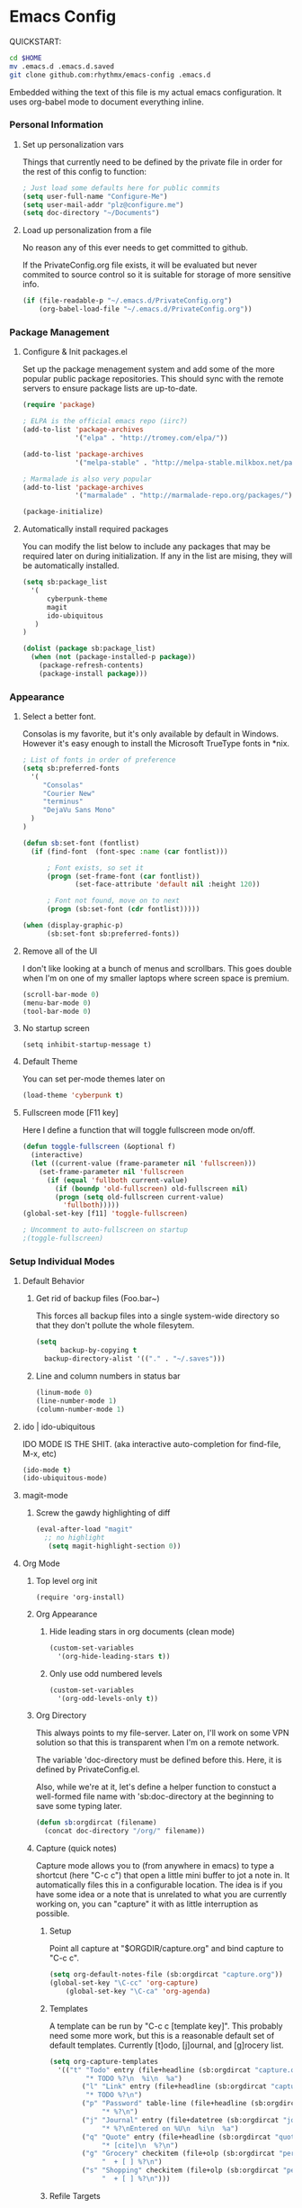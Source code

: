 * Emacs Config

  QUICKSTART:

#+begin_src bash
  cd $HOME
  mv .emacs.d .emacs.d.saved
  git clone github.com:rhythmx/emacs-config .emacs.d
#+end_src

  Embedded withing the text of this file is my actual emacs
  configuration. It uses org-babel mode to document everything inline.


*** Personal Information
***** Set up personalization vars

      Things that currently need to be defined by the private file in
      order for the rest of this config to function:

#+begin_src emacs-lisp
; Just load some defaults here for public commits 
(setq user-full-name "Configure-Me")
(setq user-mail-addr "plz@configure.me")
(setq doc-directory "~/Documents")
#+end_src

***** Load up personalization from a file

      No reason any of this ever needs to get committed to github.

      If the PrivateConfig.org file exists, it will be evaluated but
      never commited to source control so it is suitable for storage
      of more sensitive info.

#+begin_src emacs-lisp
(if (file-readable-p "~/.emacs.d/PrivateConfig.org")
    (org-babel-load-file "~/.emacs.d/PrivateConfig.org"))
#+end_src

*** Package Management

***** Configure & Init packages.el

      Set up the package menagement system and add some of the more
      popular public package repositories. This should sync with the
      remote servers to ensure package lists are up-to-date.

#+begin_src emacs-lisp
(require 'package)

; ELPA is the official emacs repo (iirc?)
(add-to-list 'package-archives
             '("elpa" . "http://tromey.com/elpa/"))

(add-to-list 'package-archives
             '("melpa-stable" . "http://melpa-stable.milkbox.net/packages/"))

; Marmalade is also very popular
(add-to-list 'package-archives
             '("marmalade" . "http://marmalade-repo.org/packages/"))

(package-initialize)
#+end_src

***** Automatically install required packages

      You can modify the list below to include any packages that may
      be required later on during initialization. If any in the list
      are mising, they will be automatically installed.

#+begin_src emacs-lisp
(setq sb:package_list
  '(
      cyberpunk-theme
      magit 
      ido-ubiquitous
   )
)

(dolist (package sb:package_list)
  (when (not (package-installed-p package))
    (package-refresh-contents)
    (package-install package)))
#+end_src

*** Appearance
    
***** Select a better font. 

Consolas is my favorite, but it's only available
by default in Windows. However it's easy enough to install the
Microsoft TrueType fonts in *nix.

#+begin_src emacs-lisp
; List of fonts in order of preference
(setq sb:preferred-fonts 
  '(
     "Consolas" 
     "Courier New" 
     "terminus" 
     "DejaVu Sans Mono"
  )
)

(defun sb:set-font (fontlist)
  (if (find-font  (font-spec :name (car fontlist)))

      ; Font exists, so set it
      (progn (set-frame-font (car fontlist))
             (set-face-attribute 'default nil :height 120))

      ; Font not found, move on to next
      (progn (sb:set-font (cdr fontlist)))))

(when (display-graphic-p)
      (sb:set-font sb:preferred-fonts))
#+end_src

***** Remove all of the UI

I don't like looking at a bunch of menus and scrollbars. This goes
double when I'm on one of my smaller laptops where screen space is premium.

#+begin_src emacs-lisp
    (scroll-bar-mode 0)
    (menu-bar-mode 0)
    (tool-bar-mode 0)
#+end_src

***** No startup screen

#+begin_src elisp
  (setq inhibit-startup-message t)
#+end_src
			
***** Default Theme

      You can set per-mode themes later on

#+begin_src emacs-lisp
(load-theme 'cyberpunk t)
#+end_src

***** Fullscreen mode [F11 key]

      Here I define a function that will toggle fullscreen mode
      on/off. 

#+begin_src emacs-lisp
(defun toggle-fullscreen (&optional f)
  (interactive)
  (let ((current-value (frame-parameter nil 'fullscreen)))
    (set-frame-parameter nil 'fullscreen
      (if (equal 'fullboth current-value)
        (if (boundp 'old-fullscreen) old-fullscreen nil)
        (progn (setq old-fullscreen current-value)
          'fullboth)))))
(global-set-key [f11] 'toggle-fullscreen)

; Uncomment to auto-fullscreen on startup
;(toggle-fullscreen)
#+end_src

*** Setup Individual Modes

***** Default Behavior
******* Get rid of backup files (Foo.bar~)

	This forces all backup files into a single system-wide
	directory so that they don't pollute the whole filesytem.

#+begin_src emacs-lisp
    (setq
          backup-by-copying t
	  backup-directory-alist '(("." . "~/.saves")))
#+end_src

******* Line and column numbers in status bar
			#+begin_src emacs-lisp
(linum-mode 0)
(line-number-mode 1)
(column-number-mode 1)
			#+end_src
***** ido | ido-ubiquitous

      IDO MODE IS THE SHIT. (aka interactive auto-completion for find-file, M-x, etc)

#+begin_src emacs-lisp
(ido-mode t)
(ido-ubiquitous-mode)
#+end_src

***** magit-mode

******* Screw the gawdy highlighting of diff

	#+begin_src emacs-lisp
          (eval-after-load "magit"
            ;; no highlight
             (setq magit-highlight-section 0))
	#+end_src

***** Org Mode
******* Top level org init

#+begin_src
(require 'org-install)
#+end_src


******* Org Appearance
********* Hide leading stars in org documents (clean mode)

#+begin_src emacs-lisp
(custom-set-variables
  '(org-hide-leading-stars t))
#+end_src

********* Only use odd numbered levels
#+begin_src emacs-lisp
(custom-set-variables
  '(org-odd-levels-only t))
#+end_src
	  

******* Org Directory
	
	This always points to my file-server. Later on, I'll work on
	some VPN solution so that this is transparent when I'm on a
	remote network.

	The variable 'doc-directory must be defined before
	this. Here, it is defined by PrivateConfig.el.
	
	Also, while we're at it, let's define a helper function to
	constuct a well-formed file name with 'sb:doc-directory at the
	beginning to save some typing later.

#+begin_src emacs-lisp
(defun sb:orgdircat (filename)
  (concat doc-directory "/org/" filename))
#+end_src


******* Capture (quick notes)

	Capture mode allows you to (from anywhere in emacs) to type a
	shortcut (here "C-c c") that open a little mini buffer to jot
	a note in. It automatically files this in a configurable
	location. The idea is if you have some idea or a note that is
	unrelated to what you are currently working on, you can
	"capture" it with as little interruption as possible.

********* Setup

	  Point all capture at "$ORGDIR/capture.org" and bind capture to
	  "C-c c".
	  
	  #+begin_src emacs-lisp
	  (setq org-default-notes-file (sb:orgdircat "capture.org"))
	  (global-set-key "\C-cc" 'org-capture)
          (global-set-key "\C-ca" 'org-agenda)
	  #+end_src

	  
********* Templates

	  A template can be run by "C-c c [template key]".  This
	  probably need some more work, but this is a reasonable
	  default set of default templates. Currently [t]odo,
	  [j]ournal, and [g]rocery list.

	  #+begin_src emacs-lisp
	  (setq org-capture-templates
	    '(("t" "Todo" entry (file+headline (sb:orgdircat "capture.org") "Tasks")
	           "* TODO %?\n  %i\n  %a")
              ("l" "Link" entry (file+headline (sb:orgdircat "capture.org") "Links")
	           "* TODO %?\n")
              ("p" "Password" table-line (file+headline (sb:orgdircat "passwords.org.gpg") "Passwords")
                   "* %?\n")
              ("j" "Journal" entry (file+datetree (sb:orgdircat "journal.org.gpg"))
                   "* %?\nEntered on %U\n  %i\n  %a")
              ("q" "Quote" entry (file+headline (sb:orgdircat "quotes.org") "New Quotes")
                   "* [cite]\n  %?\n")
              ("g" "Grocery" checkitem (file+olp (sb:orgdircat "personal.org") "Shopping Lists" "Groceries")
                   "  + [ ] %?\n")
              ("s" "Shopping" checkitem (file+olp (sb:orgdircat "personal.org") "Shopping Lists" "General")
                   "  + [ ] %?\n")))
	  #+end_src
	  
	  
********* Refile Targets

	  The capture mode is great for dumping tiny little notes into
	  bins for later processing, but you should really go back
	  over than and better organize all that later. This is
	  "refile". Here we configure certain places and files that
	  should show up when refiling notes.

	  (... moved to local config ...)
	 
******* TODO Work on full major mode support for org code blocks
******* Fontify for org-babel blocks (deprecated)
	
	This makes syntax highlighting function inside individual code
	blocks in org mode. Edit: Fuck this approach

#+begin_src elisp

;(setq org-src-fontify-natively t)

;(defface org-block-begin-line
;  '((t (:underline "#A7A6AA" :foreground "#008ED1" :background "#EAEAFF")))
;  "Face used for the line delimiting the begin of source blocks.")

;(defface org-block-background
;  '((t (:background "#dddddd")))
;  "Face used for the source block background.")

;(defface org-block-end-line
;  '((t (:overline "#A7A6AA" :foreground "#008ED1" :background "#EAEAFF")))
;  "Face used for the line delimiting the end of source blocks.")

#+end_src

******* Setup org-babel
 
#+begin_src elisp
  ; Some initial langauges we want org-babel to support
  (org-babel-do-load-languages
   'org-babel-load-languages
   '(
     (sh . t)
     (ruby . t)
     (dot . t)
     (octave . t)
     (sqlite . t)
     ))
#+end_src
				
***** C mode
      
      #+begin_src emacs-lisp
        (defun sb:c-mode-hook () 
               (c-set-style "bsd")
               (setq c-basic-offset 4
                     indent-tabs-mode nil
                     default-tab-width 4))
               
        (add-hook 'c-mode-hook 'sb:c-mode-hook)
      #+end_src
***** C++ mode
      #+begin_src emacs-lisp
        (defun sb:c++-mode-hook () 
               (c-set-style "bsd")
               (setq c-basic-offset 4
                     indent-tabs-mode nil
                     default-tab-width 4))
               
        (add-hook 'c++-mode-hook 'sb:c++-mode-hook)
      #+end_src

***** GnuPG
******* Nothing to config here, except maybe on windows
***** LaTeX

      Don't "word process", edit src.

      
******* AUCTeX

	Disabled for now
	    
#+begin_src emacs-lisp

;(load "auctex.el" nil t t)
;(load "preview-latex.el" nil t t)

;(require 'flymake)

;(defun flymake-get-tex-args (file-name)
;  (list "pdflatex"
;  (list "-file-line-error" "-draftmode" "-interaction=nonstopmode" file-name)))

;(add-hook 'LaTeX-mode-hook 'flymake-mode)

;(setq ispell-program-name "aspell") ; could be ispell as well, depending on your preferences
;(setq ispell-dictionary "english") ; this can obviously be set to any language your spell-checking program supports

;(add-hook 'LaTeX-mode-hook 'flyspell-mode)
;(add-hook 'LaTeX-mode-hook 'flyspell-buffer)

;(setq TeX-auto-save t)
;(setq TeX-parse-self t)
;(setq TeX-save-query nil)

#+end_src
